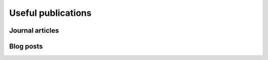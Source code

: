 Useful publications
===================





Journal articles
----------------




Blog posts
----------


